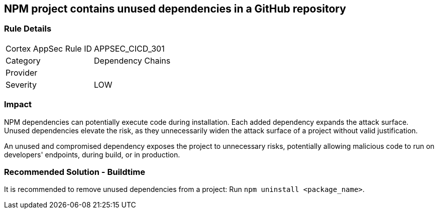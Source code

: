 == NPM project contains unused dependencies in a GitHub repository

=== Rule Details

[cols="1,2"]
|===
|Cortex AppSec Rule ID |APPSEC_CICD_301
|Category |Dependency Chains
|Provider |
|Severity |LOW
|===
 

=== Impact
NPM dependencies can potentially execute code during installation. Each added dependency expands the attack surface. Unused dependencies elevate the risk, as they unnecessarily widen the attack surface of a project without valid justification.

An unused and compromised dependency exposes the project to unnecessary risks, potentially allowing malicious code to run on developers' endpoints, during build, or in production. 


=== Recommended Solution - Buildtime

It is recommended to remove unused dependencies from a project: Run `npm uninstall <package_name>`.



